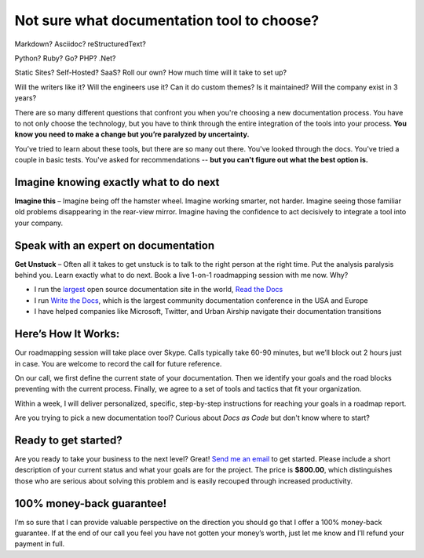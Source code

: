 Not sure what documentation tool to choose?
===========================================

Markdown? Asciidoc? reStructuredText?

Python? Ruby? Go? PHP? .Net?

Static Sites? Self-Hosted? SaaS? Roll our own? How much time will it take to set up?

Will the writers like it? Will the engineers use it? Can it do custom themes? Is it maintained? Will the company exist in 3 years?

There are so many different questions that confront you when you're choosing a new documentation process.
You have to not only choose the technology,
but you have to think through the entire integration of the tools into your process.
**You know you need to make a change but you’re paralyzed by uncertainty.**

You’ve tried to learn about these tools,
but there are so many out there.
You've looked through the docs.
You've tried a couple in basic tests.
You've asked for recommendations --
**but you can't figure out what the best option is.**

Imagine knowing exactly what to do next
---------------------------------------

**Imagine this** – Imagine being off the hamster wheel.
Imagine working smarter, not harder.
Imagine seeing those familiar old problems disappearing in the rear-view mirror.
Imagine having the confidence to act decisively to integrate a tool into your company.

Speak with an expert on documentation
-------------------------------------

**Get Unstuck** – Often all it takes to get unstuck is to talk to the right person at the right time.
Put the analysis paralysis behind you.
Learn exactly what to do next.
Book a live 1-on-1 roadmapping session with me now. Why?

* I run the largest_ open source documentation site in the world, `Read the Docs`_ 
* I run `Write the Docs`_, which is the largest community documentation conference in the USA and Europe
* I have helped companies like Microsoft, Twitter, and Urban Airship navigate their documentation transitions

.. _largest: http://www.alexa.com/siteinfo/readthedocs.org
.. _Read the Docs: https://readthedocs.org
.. _Write the Docs: http://www.writethedocs.org/

Here’s How It Works:
--------------------

Our roadmapping session will take place over Skype.
Calls typically take 60-90 minutes,
but we’ll block out 2 hours just in case.
You are welcome to record the call for future reference.

On our call,
we first define the current state of your documentation.
Then we identify your goals and the road blocks preventing with the current process.
Finally, we agree to a set of tools and tactics that fit your organization.

Within a week,
I will deliver personalized,
specific,
step-by-step instructions for reaching your goals in a roadmap report.

Are you trying to pick a new documentation tool?
Curious about *Docs as Code* but don't know where to start?

Ready to get started?
---------------------

Are you ready to take your business to the next level?
Great!
`Send me an email`_ to get started.
Please include a short description of your current status and what your goals are for the project.
The price is **$800.00**,
which distinguishes those who are serious about solving this problem and is easily recouped through increased productivity.

.. _Send me an email: mailto:eric@ericholscher.com?subject=Roadmapping%20Session

100% money-back guarantee!
--------------------------

I’m so sure that I can provide valuable perspective on the direction you should go that I offer a 100% money-back guarantee.
If at the end of our call you feel you have not gotten your money’s worth,
just let me know and I’ll refund your payment in full.
